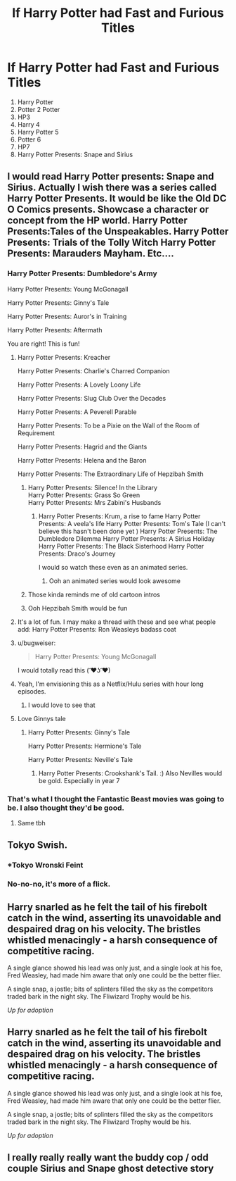 #+TITLE: If Harry Potter had Fast and Furious Titles

* If Harry Potter had Fast and Furious Titles
:PROPERTIES:
:Author: Carnage678
:Score: 263
:DateUnix: 1588332271.0
:DateShort: 2020-May-01
:FlairText: Meta
:END:
1. Harry Potter
2. Potter 2 Potter
3. HP3
4. Harry 4
5. Harry Potter 5
6. Potter 6
7. HP7
8. Harry Potter Presents: Snape and Sirius


** I would read Harry Potter presents: Snape and Sirius. Actually I wish there was a series called Harry Potter Presents. It would be like the Old DC O Comics presents. Showcase a character or concept from the HP world. Harry Potter Presents:Tales of the Unspeakables. Harry Potter Presents: Trials of the Tolly Witch Harry Potter Presents: Marauders Mayham. Etc....
:PROPERTIES:
:Author: captainofthelosers19
:Score: 97
:DateUnix: 1588337309.0
:DateShort: 2020-May-01
:END:

*** Harry Potter Presents: Dumbledore's Army

Harry Potter Presents: Young McGonagall

Harry Potter Presents: Ginny's Tale

Harry Potter Presents: Auror's in Training

Harry Potter Presents: Aftermath

You are right! This is fun!
:PROPERTIES:
:Author: Carnage678
:Score: 60
:DateUnix: 1588343384.0
:DateShort: 2020-May-01
:END:

**** Harry Potter Presents: Kreacher

Harry Potter Presents: Charlie's Charred Companion

Harry Potter Presents: A Lovely Loony Life

Harry Potter Presents: Slug Club Over the Decades

Harry Potter Presents: A Peverell Parable

Harry Potter Presents: To be a Pixie on the Wall of the Room of Requirement

Harry Potter Presents: Hagrid and the Giants

Harry Potter Presents: Helena and the Baron

Harry Potter Presents: The Extraordinary Life of Hepzibah Smith
:PROPERTIES:
:Author: Punjo
:Score: 38
:DateUnix: 1588350080.0
:DateShort: 2020-May-01
:END:

***** Harry Potter Presents: Silence! In the Library\\
Harry Potter Presents: Grass So Green\\
Harry Potter Presents: Mrs Zabini's Husbands
:PROPERTIES:
:Author: Krististrasza
:Score: 12
:DateUnix: 1588359151.0
:DateShort: 2020-May-01
:END:

****** Harry Potter Presents: Krum, a rise to fame Harry Potter Presents: A veela's life Harry Potter Presents: Tom's Tale (I can't believe this hasn't been done yet ) Harry Potter Presents: The Dumbledore Dilemma Harry Potter Presents: A Sirius Holiday Harry Potter Presents: The Black Sisterhood Harry Potter Presents: Draco's Journey

I would so watch these even as an animated series.
:PROPERTIES:
:Author: jasoneill23
:Score: 6
:DateUnix: 1588410492.0
:DateShort: 2020-May-02
:END:

******* Ooh an animated series would look awesome
:PROPERTIES:
:Author: captainofthelosers19
:Score: 2
:DateUnix: 1588446885.0
:DateShort: 2020-May-02
:END:


***** Those kinda reminds me of old cartoon intros
:PROPERTIES:
:Author: hoodie-_-boi
:Score: 3
:DateUnix: 1588366047.0
:DateShort: 2020-May-02
:END:


***** Ooh Hepzibah Smith would be fun
:PROPERTIES:
:Author: captainofthelosers19
:Score: 3
:DateUnix: 1588447323.0
:DateShort: 2020-May-02
:END:


**** It's a lot of fun. I may make a thread with these and see what people add: Harry Potter Presents: Ron Weasleys badass coat
:PROPERTIES:
:Author: captainofthelosers19
:Score: 8
:DateUnix: 1588347376.0
:DateShort: 2020-May-01
:END:


**** u/bugweiser:
#+begin_quote
  Harry Potter Presents: Young McGonagall
#+end_quote

I would totally read this ( ͡❤ʖ ͡❤)
:PROPERTIES:
:Author: bugweiser
:Score: 10
:DateUnix: 1588348059.0
:DateShort: 2020-May-01
:END:


**** Yeah, I'm envisioning this as a Netflix/Hulu series with hour long episodes.
:PROPERTIES:
:Author: TranSpyre
:Score: 9
:DateUnix: 1588348346.0
:DateShort: 2020-May-01
:END:

***** I would love to see that
:PROPERTIES:
:Author: captainofthelosers19
:Score: 2
:DateUnix: 1588446854.0
:DateShort: 2020-May-02
:END:


**** Love Ginnys tale
:PROPERTIES:
:Author: captainofthelosers19
:Score: 2
:DateUnix: 1588447341.0
:DateShort: 2020-May-02
:END:

***** Harry Potter Presents: Ginny's Tale

Harry Potter Presents: Hermione's Tale

Harry Potter Presents: Neville's Tale
:PROPERTIES:
:Author: Carnage678
:Score: 2
:DateUnix: 1588455264.0
:DateShort: 2020-May-03
:END:

****** Harry Potter Presents: Crookshank's Tail. :) Also Nevilles would be gold. Especially in year 7
:PROPERTIES:
:Author: captainofthelosers19
:Score: 2
:DateUnix: 1588457255.0
:DateShort: 2020-May-03
:END:


*** That's what I thought the Fantastic Beast movies was going to be. I also thought they'd be good.
:PROPERTIES:
:Author: JC_Lately
:Score: 3
:DateUnix: 1588358469.0
:DateShort: 2020-May-01
:END:

**** Same tbh
:PROPERTIES:
:Author: captainofthelosers19
:Score: 3
:DateUnix: 1588358505.0
:DateShort: 2020-May-01
:END:


** Tokyo Swish.
:PROPERTIES:
:Author: WantDiscussion
:Score: 24
:DateUnix: 1588339324.0
:DateShort: 2020-May-01
:END:

*** *Tokyo Wronski Feint
:PROPERTIES:
:Author: sal101
:Score: 19
:DateUnix: 1588345564.0
:DateShort: 2020-May-01
:END:


*** No-no-no, it's more of a flick.
:PROPERTIES:
:Author: Nyanmaru_San
:Score: 11
:DateUnix: 1588360096.0
:DateShort: 2020-May-01
:END:


** Harry snarled as he felt the tail of his firebolt catch in the wind, asserting its unavoidable and despaired drag on his velocity. The bristles whistled menacingly - a harsh consequence of competitive racing.

A single glance showed his lead was only just, and a single look at his foe, Fred Weasley, had made him aware that only one could be the better flier.

A single snap, a jostle; bits of splinters filled the sky as the competitors traded bark in the night sky. The Fliwizard Trophy would be his.

/Up for adoption/
:PROPERTIES:
:Author: BohemianHufflepuff
:Score: 7
:DateUnix: 1588379353.0
:DateShort: 2020-May-02
:END:


** Harry snarled as he felt the tail of his firebolt catch in the wind, asserting its unavoidable and despaired drag on his velocity. The bristles whistled menacingly - a harsh consequence of competitive racing.

A single glance showed his lead was only just, and a single look at his foe, Fred Weasley, had made him aware that only one could be the better flier.

A single snap, a jostle; bits of splinters filled the sky as the competitors traded bark in the night sky. The Fliwizard Trophy would be his.

/Up for adoption/
:PROPERTIES:
:Author: BohemianHufflepuff
:Score: 2
:DateUnix: 1588379402.0
:DateShort: 2020-May-02
:END:


** I really really really want the buddy cop / odd couple Sirius and Snape ghost detective story
:PROPERTIES:
:Author: chlorinecrownt
:Score: 2
:DateUnix: 1588392941.0
:DateShort: 2020-May-02
:END:
